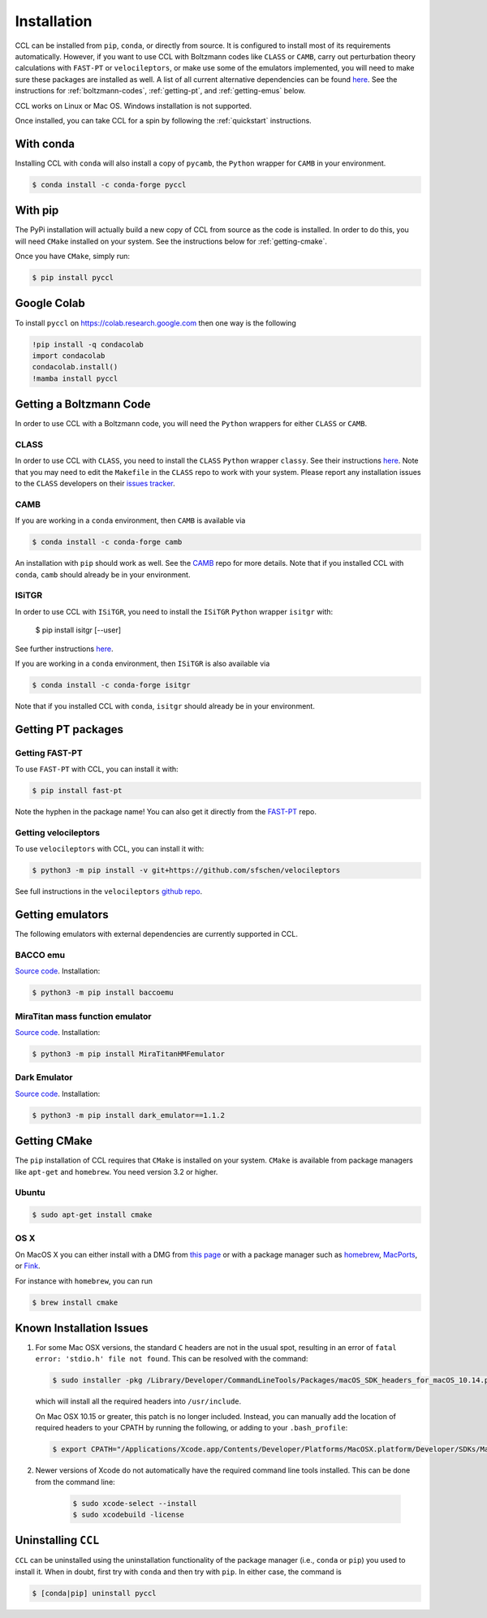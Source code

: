 ************
Installation
************

CCL can be installed from ``pip``, ``conda``, or directly from source.
It is configured to install most of its requirements automatically. However, if
you want to use CCL with Boltzmann codes like ``CLASS`` or ``CAMB``, carry out
perturbation theory calculations with ``FAST-PT`` or ``velocileptors``, or make
use some of the emulators implemented, you will need to make sure these packages
are installed as well. A list of all current alternative dependencies can be
found `here <https://github.com/LSSTDESC/CCL/blob/master/.github/environment.yml>`__.
See the instructions for :ref:`boltzmann-codes`, :ref:`getting-pt`, and
:ref:`getting-emus` below.

CCL works on Linux or Mac OS. Windows installation is not supported.

Once installed, you can take CCL for a spin by following the :ref:`quickstart`
instructions.


With conda
==========

Installing CCL with ``conda`` will also install a copy of ``pycamb``, the
``Python`` wrapper for ``CAMB`` in your environment.

.. code-block:: bash

   $ conda install -c conda-forge pyccl


With pip
========

The PyPi installation will actually build a new copy of CCL from source as
the code is installed. In order to do this, you will need ``CMake`` installed
on your system. See the instructions below for :ref:`getting-cmake`.

Once you have ``CMake``, simply run:

.. code-block:: bash

   $ pip install pyccl


Google Colab
============

To install ``pyccl`` on https://colab.research.google.com then one way is the following

.. code-block:: bash

   !pip install -q condacolab
   import condacolab
   condacolab.install()
   !mamba install pyccl


.. _boltzmann-codes:

Getting a Boltzmann Code
========================

In order to use CCL with a Boltzmann code, you will need the ``Python`` wrappers
for either ``CLASS`` or ``CAMB``.

CLASS
-----

In order to use CCL with ``CLASS``, you need to install the ``CLASS`` ``Python``
wrapper ``classy``. See their instructions
`here <https://github.com/lesgourg/class_public/wiki/Python-wrapper>`__.
Note that you may need to edit the ``Makefile`` in the ``CLASS`` repo to work
with your system. Please report any installation issues to the ``CLASS`` developers
on their `issues tracker <https://github.com/lesgourg/class_public/issues>`__.

CAMB
----

If you are working in a ``conda`` environment, then ``CAMB`` is available via

.. code-block:: bash

   $ conda install -c conda-forge camb

An installation with ``pip`` should work as well. See the `CAMB <https://github.com/cmbant/CAMB>`__
repo for more details. Note that if you installed CCL with ``conda``, ``camb``
should already be in your environment.

ISiTGR
------

In order to use CCL with ``ISiTGR``, you need to install the ``ISiTGR`` ``Python``
wrapper ``isitgr`` with:

   $ pip install isitgr [--user]

See further instructions `here <https://github.com/mishakb/ISiTGR>`__.

If you are working in a ``conda`` environment, then ``ISiTGR`` is also available via

.. code-block:: bash

   $ conda install -c conda-forge isitgr

Note that if you installed CCL with ``conda``, ``isitgr``
should already be in your environment.


.. _getting-pt:

Getting PT packages
===================

Getting FAST-PT
---------------

To use ``FAST-PT`` with CCL, you can install it with:

.. code-block:: bash

   $ pip install fast-pt

Note the hyphen in the package name! You can also get it directly from the
`FAST-PT <https://github.com/JoeMcEwen/FAST-PT>`__ repo.

Getting velocileptors
---------------------

To use ``velocileptors`` with CCL, you can install it with:

.. code-block:: bash

   $ python3 -m pip install -v git+https://github.com/sfschen/velocileptors

See full instructions in the ``velocileptors``
`github repo <https://github.com/sfschen/velocileptors>`__.


.. _getting-emus:

Getting emulators
=================

The following emulators with external dependencies are currently supported
in CCL.

BACCO emu
---------

`Source code <https://bitbucket.org/rangulo/baccoemu>`__. Installation:

.. code-block:: bash

   $ python3 -m pip install baccoemu

MiraTitan mass function emulator
--------------------------------

`Source code <https://github.com/SebastianBocquet/MiraTitanHMFemulator>`__. Installation:

.. code-block:: bash

   $ python3 -m pip install MiraTitanHMFemulator

Dark Emulator
--------------------------------

`Source code <https://github.com/DarkQuestCosmology/dark_emulator_public>`__. Installation:

.. code-block:: bash

   $ python3 -m pip install dark_emulator==1.1.2


.. _getting-cmake:

Getting CMake
=============

The ``pip`` installation of CCL requires that ``CMake`` is installed on your
system. ``CMake`` is available from package managers like ``apt-get`` and
``homebrew``. You need version 3.2 or higher.

Ubuntu
------

.. code-block:: bash

   $ sudo apt-get install cmake

OS X
----

On MacOS X you can either install with a DMG from
`this page <https://cmake.org/download/>`__ or with a package manager such as
`homebrew <https://brew.sh/>`__, `MacPorts <https://www.macports.org/>`__, or
`Fink <(http://www.finkproject.org/>`__.

For instance with ``homebrew``, you can run

.. code-block:: bash

   $ brew install cmake


Known Installation Issues
=========================

#. For some Mac OSX versions, the standard ``C`` headers are not in the usual spot, resulting in an
   error of ``fatal error: 'stdio.h' file not found``. This can be resolved with the command:

   .. code:: bash

      $ sudo installer -pkg /Library/Developer/CommandLineTools/Packages/macOS_SDK_headers_for_macOS_10.14.pkg -target /

   which will install all the required headers into ``/usr/include``.

   On Mac OSX 10.15 or greater, this patch is no longer included.
   Instead, you can manually add the location of required headers to your CPATH by running the following, or adding to your ``.bash_profile``:

   .. code:: bash

      $ export CPATH="/Applications/Xcode.app/Contents/Developer/Platforms/MacOSX.platform/Developer/SDKs/MacOSX.sdk/usr/include"

#. Newer versions of Xcode do not automatically have the required command line tools installed. This can be done from the command line:

    .. code:: bash

      $ sudo xcode-select --install
      $ sudo xcodebuild -license


.. _uninstalling:

Uninstalling ``CCL``
====================

``CCL`` can be uninstalled using the uninstallation functionality of the
package manager (i.e., ``conda`` or ``pip``) you used to install it. When in doubt,
first try with ``conda`` and then try with ``pip``. In either case, the command is

.. code-block:: bash

   $ [conda|pip] uninstall pyccl
